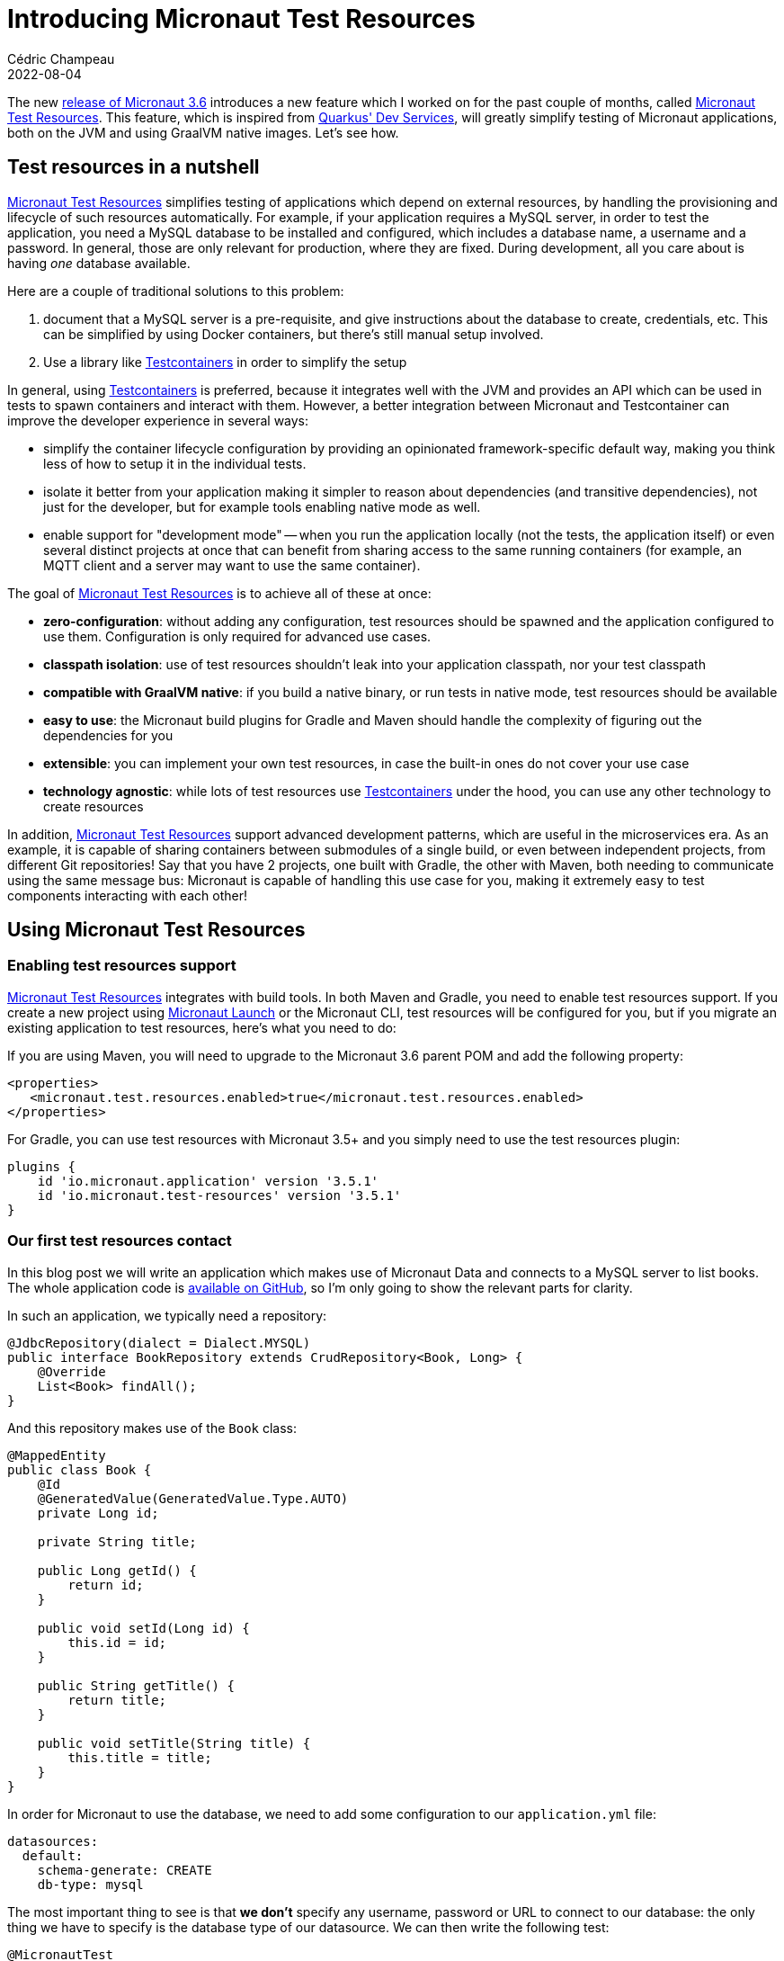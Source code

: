 = Introducing Micronaut Test Resources
Cédric Champeau
2022-08-04
:jbake-type: post
:jbake-tags: micronaut, testcontainers, docker, test, testing
:jbake-status: published
:source-highlighter: pygments
:id: micronaut-test-resources
:linkattrs:
:mtr: https://micronaut-projects.github.io/micronaut-test-resources/latest/guide/

The new https://micronaut.io/2022/08/04/micronaut-framework-3-6-0-released[release of Micronaut 3.6] introduces a new feature which I worked on for the past couple of months, called {mtr}[Micronaut Test Resources].
This feature, which is inspired from https://quarkus.io/guides/dev-services[Quarkus' Dev Services], will greatly simplify testing of Micronaut applications, both on the JVM and using GraalVM native images.
Let's see how.

== Test resources in a nutshell

{mtr}[Micronaut Test Resources] simplifies testing of applications which depend on external resources, by handling the provisioning and lifecycle of such resources automatically.
For example, if your application requires a MySQL server, in order to test the application, you need a MySQL database to be installed and configured, which includes a database name, a username and a password.
In general, those are only relevant for production, where they are fixed.
During development, all you care about is having _one_ database available.

Here are a couple of traditional solutions to this problem:

1. document that a MySQL server is a pre-requisite, and give instructions about the database to create, credentials, etc. This can be simplified by using Docker containers, but there's still manual setup involved.
2. Use a library like https://www.testcontainers.org/[Testcontainers] in order to simplify the setup

In general, using https://www.testcontainers.org/[Testcontainers] is preferred, because it integrates well with the JVM and provides an API which can be used in tests to spawn containers and interact with them.
However, a better integration between Micronaut and Testcontainer can improve the developer experience in several ways: 

- simplify the container lifecycle configuration by providing an opinionated framework-specific default way, making you think less of how to setup it in the individual tests.
- isolate it better from your application making it simpler to reason about dependencies (and transitive dependencies), not just for the developer, but for example tools enabling native mode as well.
- enable support for "development mode" -- when you run the application locally (not the tests, the application itself) or even several distinct projects at once that can benefit from sharing access to the same running containers (for example, an MQTT client and a server may want to use the same container).

The goal of {mtr}[Micronaut Test Resources] is to achieve all of these at once:

- **zero-configuration**: without adding any configuration, test resources should be spawned and the application configured to use them. Configuration is only required for advanced use cases.
- **classpath isolation**: use of test resources shouldn't leak into your application classpath, nor your test classpath
- **compatible with GraalVM native**: if you build a native binary, or run tests in native mode, test resources should be available
- **easy to use**: the Micronaut build plugins for Gradle and Maven should handle the complexity of figuring out the dependencies for you
- **extensible**: you can implement your own test resources, in case the built-in ones do not cover your use case
- **technology agnostic**: while lots of test resources use https://www.testcontainers.org/[Testcontainers] under the hood, you can use any other technology to create resources

In addition, {mtr}[Micronaut Test Resources] support advanced development patterns, which are useful in the microservices era.
As an example, it is capable of sharing containers between submodules of a single build, or even between independent projects, from different Git repositories!
Say that you have 2 projects, one built with Gradle, the other with Maven, both needing to communicate using the same message bus: Micronaut is capable of handling this use case for you, making it extremely easy to test components interacting with each other!

== Using Micronaut Test Resources

=== Enabling test resources support

{mtr}[Micronaut Test Resources] integrates with build tools.
In both Maven and Gradle, you need to enable test resources support.
If you create a new project using https://micronaut.io/launch[Micronaut Launch] or the Micronaut CLI, test resources will be configured for you, but if you migrate an existing application to test resources, here's what you need to do:

If you are using Maven, you will need to upgrade to the Micronaut 3.6 parent POM and add the following property:

[source,xml]
----
<properties>
   <micronaut.test.resources.enabled>true</micronaut.test.resources.enabled>
</properties>
----

For Gradle, you can use test resources with Micronaut 3.5+ and you simply need to use the test resources plugin:

[source,groovy]
----
plugins {
    id 'io.micronaut.application' version '3.5.1'
    id 'io.micronaut.test-resources' version '3.5.1'
}
----

=== Our first test resources contact

In this blog post we will write an application which makes use of Micronaut Data and connects to a MySQL server to list books.
The whole application code is https://github.com/melix/micronaut-test-resources-demo/[available on GitHub], so I'm only going to show the relevant parts for clarity.

In such an application, we typically need a repository:

[source,java]
----
@JdbcRepository(dialect = Dialect.MYSQL)
public interface BookRepository extends CrudRepository<Book, Long> {
    @Override
    List<Book> findAll();
}
----

And this repository makes use of the `Book` class:

[source,java]
----
@MappedEntity
public class Book {
    @Id
    @GeneratedValue(GeneratedValue.Type.AUTO)
    private Long id;

    private String title;

    public Long getId() {
        return id;
    }

    public void setId(Long id) {
        this.id = id;
    }

    public String getTitle() {
        return title;
    }

    public void setTitle(String title) {
        this.title = title;
    }
}
----

In order for Micronaut to use the database, we need to add some configuration to our `application.yml` file:

[source,yaml]
----
datasources:
  default:
    schema-generate: CREATE
    db-type: mysql
----

The most important thing to see is that **we don't** specify any username, password or URL to connect to our database: the only thing we have to specify is the database type of our datasource.
We can then write the following test:

[source,java]
----
@MicronautTest
class DemoTest {

    @Inject
    BookRepository bookRepository;

    @Test
    @DisplayName("A MySQL test container is required to run this test")
    void testItWorks() {
        Book book = new Book();
        book.setTitle("Yet Another Book " + UUID.randomUUID());
        Book saved = bookRepository.save(book);
        assertNotNull(saved.getId());
        List<Book> books = bookRepository.findAll();
        assertEquals(1, books.size());
    }

}
----

The test creates a new book, stores it in the database, then checks that we get the expected number of books when reading the repository.
Note, again, that we didn't have to specify any container whatsoever.
In this blog post I'm using Gradle, so we can verify the behavior by running:

`./gradlew test`


Then you will see the following output (cleaned up for clarity of this blog post):

[source]
----
i.m.testresources.server.Application - A Micronaut Test Resources server is listening on port 46739, started in 128ms
i.m.t.e.TestResourcesResolverLoader - Loaded 2 test resources resolvers: io.micronaut.testresources.mysql.MySQLTestResourceProvider, io.micronaut.testresources.testcontainers.GenericTestContainerProvidereted
o.testcontainers.DockerClientFactory - Connected to docker:
  Server Version: 20.10.17
  API Version: 1.41
  Operating System: Linux Mint 20.3
  Total Memory: 31308 MB
🐳 [testcontainers/ryuk:0.3.3] - Creating container for image: testcontainers/ryuk:0.3.3
🐳 [testcontainers/ryuk:0.3.3] - Container testcontainers/ryuk:0.3.3 is starting: 1f5286fa728aca74a7d6d4c0eb2148a3bc81f5c028027496d7aabda7b7ed45e8
🐳 [testcontainers/ryuk:0.3.3] - Container testcontainers/ryuk:0.3.3 started in PT0.655476S
o.t.utility.RyukResourceReaper - Ryuk started - will monitor and terminate Testcontainers containers on JVM exit
🐳 [mysql:latest] - Creating container for image: mysql:latest
🐳 [mysql:latest] - Container mysql:latest is starting: d796c7a1ce10f393a4181f12967ee77ac9864f45595f97967c700f022e86ac7d
🐳 [mysql:latest] - Waiting for database connection to become available at jdbc:mysql://localhost:49209/test using query 'SELECT 1'
🐳 [mysql:latest] - Container is started (JDBC URL: jdbc:mysql://localhost:49209/test)
🐳 [mysql:latest] - Container mysql:latest started in PT7.573915S

BUILD SUCCESSFUL in 11s
7 actionable tasks: 2 executed, 5 up-to-date

----

What does this tell us? First, that a "Micronaut Test Resources server" was spawned, for the lifetime of the build.
When the test was executed, this service was used to start a MySQL test container, which was then used during tests.
We didn't have to configure anything, test resources did it for us!

=== Running the application

What is also interesting is that this also works if you run the application in development mode.
Using Gradle, you do this by invoking `./gradlew run` (`mvn mn:run` with Maven): as soon as a bean requires access to the database, a container will be spawned, and automatically shut down when you stop the application.

NOTE: Of course, in production, there won't be any server automatically spawned for you: Micronaut will rely on whatever you have configured, for example in an `application-prod.yml` file. In particular, the URL and credentials to use.

What is even nicer is that you can use this in combination with Gradle's continuous mode!

To illustrate this, let's create a controller for our books:

[source,java]
----
@Controller("/")
public class BookController {
    private final BookRepository bookRepository;

    public BookController(BookRepository bookRepository) {
        this.bookRepository = bookRepository;
    }

    @Get("/books")
    public List<Book> list() {
        return bookRepository.findAll();
    }

    @Get("/books/{id}")
    public Book get(Long id) {
        return bookRepository.findById(id).orElse(null);
    }

    @Delete("/books/{id}")
    public void delete(Long id) {
        bookRepository.deleteById(id);
    }
}
----

Now start the application in _continuous mode_: `./gradlew -t run`

You will see that the application starts a container as expected:

[source]
----
INFO  io.micronaut.runtime.Micronaut - Startup completed in 9166ms. Server Running: http://localhost:8080
----

Notice how it took about 10 seconds to start the application, most it it spent in starting the MySQL test container itself.
You definitely don't want to pay this price for every change you make, so this is where the continuous mode is helpful.
If we ask for the list of books, we'll get an empty list:

[source,bash]
----
$ http :8080/books
HTTP/1.1 200 OK
Content-Type: application/json
connection: keep-alive
content-length: 2
date: Tue, 26 Jul 2022 16:59:51 GMT

[]

----

This is expected, but notice how we didn't have a method to actually add a book to our store.
Let's fix this by editing the `BookController.java` class _without stopping the server_.
Add the following method:

[source,java]
----
    @Get("/books/add/{title}")
    public Book add(String title) {
        Book book = new Book();
        book.setTitle(title);
        return bookRepository.save(book);
    }
----

Save the file and notice how Gradle instantly reloads the application, but doesn't restart the database: it's already there so it's going to reuse it!

In the logs you will see something like this:

[source]
----
INFO  io.micronaut.runtime.Micronaut - Startup completed in 1086ms. Server Running: http://localhost:8080
----

This time the application started in just a second! Let's add a book:

[source,bash]
----
$ http :8080/books/add/Micronaut%20in%20action
HTTP/1.1 200 OK
Content-Type: application/json
connection: keep-alive
content-length: 38
date: Tue, 26 Jul 2022 17:03:57 GMT

{
    "id": 1,
    "title": "Micronaut in action"
}

----

However, if we stop the application (by hitting CTRL+C) and start again, you will see that the database will be destroyed when the application shuts down.
Let's see how we can "survive" different build invocations.

=== Keeping the service alive

By default, the test resources service is _short lived_: it's going to be started at the beginning of a build, and shutdown at the end of a build.
This means, that it will live as long as you have tests running, or, if running in development mode, as long as the application is alive.
However, you can make it survive the build, and reuse the containers in several, independent build invocations.

To do this, you need to _explicitly start the test resources service_:

`./gradlew startTestResourcesService`

This starts the test resources service in the background: it did _not_ start our application, nor did it run tests.
This means that now, we can start our application:

`./gradlew run`

And, because it's the first time the application is launched since we started the test resources service, it's going to spawn a test container:

[source]
----
INFO  io.micronaut.runtime.Micronaut - Startup completed in 9211ms. Server Running: http://localhost:8080
----

We can add our book:

[source,bash]
----
$ http :8080/books/add/Micronaut%20in%20action
HTTP/1.1 200 OK
Content-Type: application/json
connection: keep-alive
content-length: 38
date: Tue, 26 Jul 2022 17:03:57 GMT

{
    "id": 1,
    "title": "Micronaut in action"
}

----

The difference is now that if we stop the application (e.g hit CTRL+C) and start it again, it will _reuse the container_:

[source]
----
INFO  io.micronaut.runtime.Micronaut - Startup completed in 895ms. Server Running: http://localhost:8080
----

If we list our books, the database wasn't cleaned, so we'll get the book we created from the previous time we started the app:

[source,bash]
----
$ http :8080/books
HTTP/1.1 200 OK
Content-Type: application/json
connection: keep-alive
content-length: 40
date: Tue, 26 Jul 2022 17:14:40 GMT

[
    {
        "id": 1,
        "title": "Micronaut in action"
    }
]
----

Nice, right? 
However there's a gotcha if you do this: what happens if we run tests?

[source,bash]
----
$ ./gradlew test

> Task :compileTestJava
Note: Creating bean classes for 1 type elements

> Task :test FAILED

DemoTest > A MySQL test container is required to run this test FAILED
    org.opentest4j.AssertionFailedError at DemoTest.java:28
----

Why is that? This is simply because our tests expect a _clean_ database, and we had a book in it, so keep this in mind if you're using this mode.

At some point, you will want to close all open resources.
You can do this by explicitly stopping the test resources service:

`./gradlew stopTestResourcesService`

Now, you can run the tests again and see them pass:

[source,bash]
----
$ ./gradlew test

...
INFO  🐳 [testcontainers/ryuk:0.3.3] - Creating container for image: testcontainers/ryuk:0.3.3
INFO  🐳 [testcontainers/ryuk:0.3.3] - Container testcontainers/ryuk:0.3.3 is starting: ea2aa1c7f1e66a9c7306b00443e8a6693451f3f02bd780b3e2ed7b96ed59936a
INFO  🐳 [testcontainers/ryuk:0.3.3] - Container testcontainers/ryuk:0.3.3 started in PT0.553559699S
INFO  o.t.utility.RyukResourceReaper - Ryuk started - will monitor and terminate Testcontainers containers on JVM exit
INFO  o.testcontainers.DockerClientFactory - Checking the system...
INFO  o.testcontainers.DockerClientFactory - ✔︎ Docker server version should be at least 1.6.0
INFO  🐳 [mysql:latest] - Creating container for image: mysql:latest
INFO  🐳 [mysql:latest] - Container mysql:latest is starting: 1c6437a55b8f9e5668bcec4aef27087c889b8a77ca18d2ddf58809853482a422
INFO  🐳 [mysql:latest] - Waiting for database connection to become available at jdbc:mysql://localhost:49227/test using query 'SELECT 1'
INFO  🐳 [mysql:latest] - Container is started (JDBC URL: jdbc:mysql://localhost:49227/test)
INFO  🐳 [mysql:latest] - Container mysql:latest started in PT7.469460173S

BUILD SUCCESSFUL in 11s
7 actionable tasks: 2 executed, 5 up-to-date
----

=== Native testing

Did you know that you can run your test suite in native mode?
That is to say, that the test suite is going to be compiled into a native binary which runs tests?
One issue with this approach is that it's extremely complicated to make it work with Testcontainers, as it requires additional configuration.
With {mtr}[Micronaut Test Resources], there is no such problem: you can simply invoke `./gradlew nativeTest` and the tests will properly run.
This works because Testcontainers libraries do not leak into your test classpath: the process which is responsible for managing the lifecycle of test resources is isolated from your tests!

== Under the hood

=== How does that work?

In a nutshell, Micronaut is capable of reacting to the _absence_ of a configured property.
For example, a datasource, in order to be created, would need the value of the `datasources.default.url` property to be set.
{mtr}[Micronaut Test Resources] work by _injecting_ those properties at runtime: when the property is read, it triggers the creation of test resources.
For example, we can start a MySQL server, then inject the value of the JDBC url to the `datasources.default.url` property.
This means that in order for test resources to work, you need to _remove_ configuration (note that for production, you will need to provide an additional configuration file, for example `application-prod.yml`, which provides the actual values).

The entity which is responsible for resolving missing properties is the "Test Resources Server": it's a long lived process which is independent from your application and it is responsible for managing the lifecycle of test resources.
Because it's independent from the application, it means it can contain dependencies which are not required in your application such as, typically, the Testcontainers runtime.
But it may also contain additional classes, like JDBC drivers, or even your custom test resources resolver!

Because this test resources server is a separate process, it also means it can be shared by different applications, which is the reason why we can share the same containers between independent projects.

Once you understand that {mtr}[Micronaut Test Resources] work by resolving _missing_ properties, it becomes straightforward to configure.
In particular, we offer configuration which makes it very easy to support scenarios which are not supported out of the box.
For example, {mtr}[Micronaut Test Resources] supports several JDBC or reactive databases (MySQL, PostgreSQL, MariaDB, SQL Server and Oracle XE), Kafka, Neo4j, MQTT, RabbitMQ, Redis, Hashicorp Vault and ElasticSearch, but what if you need a different container?

In that case, {mtr}[Micronaut Test Resources] offer a conventional way to create such containers, by simply adding some configuration lines: in the documentation https://micronaut-projects.github.io/micronaut-test-resources/latest/guide/#modules-testcontainers[we demonstrate how to use the `fakesmtp` SMTP server with Micronaut Email] for example.

=== Custom test resources

If the configuration-based support isn't sufficient, you also have, in addition, the ability to write your own test resources.
If you use Gradle, which I of course recommend, this is made extremely easy by the test resources plugin, which creates an additional source set for this, named `testResources`.
For Maven, you would have to create an independent project manually to support this scenario.

As an illustration, let's imagine that we have a bean which reads a configuration property:

[source,java]
----
@Singleton
public class Greeter {
     private final String name;

     public Greeter(@Value("${my.user.name}") String name) {
         this.name = name;
     }

     public String getGreeting() {
     	return "Hello, " + name + "!";
     }

     public void sayHello() {
         System.out.println(getGreeting());
     }
}
----

This bean requires the `my.user.name` property to be set.
We could of course set it in an `application-test.yml` file, but for the sake of the exercise, let's imagine that this value is _dynamic_ and needs to be read from an external service.
We will implement a _custom test resources resolver_ for this purpose.

Let's create the `src/testResources/java/demo/MyTestResource.java` file with the following contents:

[source,java]
----
package demo;

import io.micronaut.testresources.core.TestResourcesResolver;

import java.util.Collection;
import java.util.Collections;
import java.util.List;
import java.util.Map;
import java.util.Optional;

public class MyTestResource implements TestResourcesResolver {

    public static final String MY_TEST_PROPERTY = "my.user.name";

    @Override
    public List<String> getResolvableProperties(Map<String, Collection<String>> propertyEntries, Map<String, Object> testResourcesConfig) {
        return Collections.singletonList(MY_TEST_PROPERTY); // <1>
    }

    @Override
    public Optional<String> resolve(String propertyName, Map<String, Object> properties, Map<String, Object> testResourcesConfiguration) {
        if (MY_TEST_PROPERTY.equals(propertyName)) {
            return Optional.of("world");                    // <2>
        }
        return Optional.empty();
    }

}
----
<1> Tells that this resolver can resolve the `my.user.name` property
<2> Returns the value of the `my.user.name` property

And in order for the resolver to be discovered, we need to create the `src/testResources/resources/META-INF/services/io.micronaut.testresources.core.TestResourcesResolver` file with the following contents:

[source]
----
demo.MyTestResource
----

Now let's write a test for this by adding the `src/test/java/demo/GreeterTest.java` file:

[source,java]
----
package demo;

import io.micronaut.context.annotation.Requires;
import io.micronaut.test.extensions.junit5.annotation.MicronautTest;
import jakarta.inject.Inject;
import org.junit.jupiter.api.Assertions;
import org.junit.jupiter.api.DisplayName;
import org.junit.jupiter.api.Test;

@MicronautTest
class GreeterTest {

    @Inject
    Greeter greeter;


    @Test
    @DisplayName("Says hello")
    void saysHello() {
        greeter.sayHello();
        Assertions.assertEquals("Hello, world!", greeter.getGreeting());
    }

}
----

Now if you run `./gradlew test`, you will notice that Gradle will compile your custom test resource resolver, and when the test starts, you will read the following line:

`Loaded 3 test resources resolvers: demo.MyTestResource, io.micronaut.testresources.mysql.MySQLTestResourceProvider, io.micronaut.testresources.testcontainers.GenericTestContainerProvider`

So when the `Greeter` bean is created, it will read the value of the `my.user.name` property by calling your custom test resolver!
Of course this is a very simple example, and I recommend that you take a look at the https://github.com/micronaut-projects/micronaut-test-resources[Micronaut Test Resources sources] for more examples of implementing resolvers.

== Conclusion

In this blog post, we've explored the new {mtr}[Micronaut Test Resources] module, which will greatly simplify development of Micronaut applications which depend on external services like databases or messaging queues.
It works by _simplifying_ configuration, by removing lines which used to be present, but now are dynamically resolved, like `datasources.default.url`.
Test resources are handled in a separate process, the test resources server, which is responsible for handling their lifecycle.
This also makes it possible to share the resources (containers, databases, ...) between independent builds.
For advanced use cases, {mtr}[Micronaut Test Resources] provides _configuration based_ resources creation.

Last but not least, {mtr}[Micronaut Test Resources] is an extensible framework which will let you implement your own test resources in case the built-in ones miss a feature.

Special thanks to twitter.com/tim_yates/[Tim Yates] for his hard work on upgrading the Micronaut Guides to use test resources, and https://twitter.com/alvaro_sanchez[Álvaro Sanchez-Mariscal] for his support on the Maven plugin!

